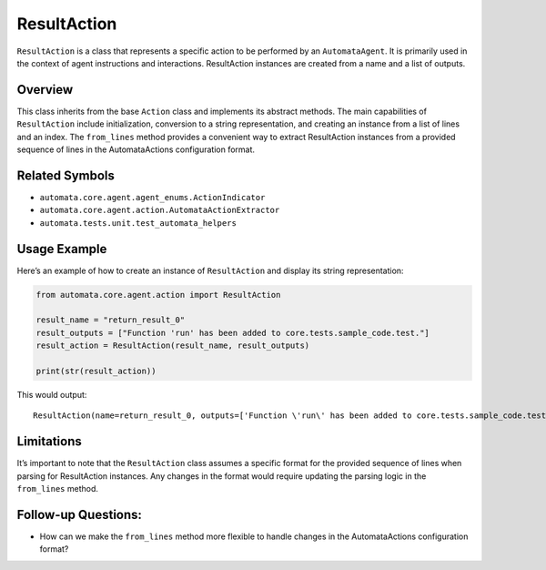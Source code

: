 ResultAction
============

``ResultAction`` is a class that represents a specific action to be
performed by an ``AutomataAgent``. It is primarily used in the context
of agent instructions and interactions. ResultAction instances are
created from a name and a list of outputs.

Overview
--------

This class inherits from the base ``Action`` class and implements its
abstract methods. The main capabilities of ``ResultAction`` include
initialization, conversion to a string representation, and creating an
instance from a list of lines and an index. The ``from_lines`` method
provides a convenient way to extract ResultAction instances from a
provided sequence of lines in the AutomataActions configuration format.

Related Symbols
---------------

-  ``automata.core.agent.agent_enums.ActionIndicator``
-  ``automata.core.agent.action.AutomataActionExtractor``
-  ``automata.tests.unit.test_automata_helpers``

Usage Example
-------------

Here’s an example of how to create an instance of ``ResultAction`` and
display its string representation:

.. code:: python

   from automata.core.agent.action import ResultAction

   result_name = "return_result_0"
   result_outputs = ["Function 'run' has been added to core.tests.sample_code.test."]
   result_action = ResultAction(result_name, result_outputs)

   print(str(result_action))

This would output:

::

   ResultAction(name=return_result_0, outputs=['Function \'run\' has been added to core.tests.sample_code.test.'])

Limitations
-----------

It’s important to note that the ``ResultAction`` class assumes a
specific format for the provided sequence of lines when parsing for
ResultAction instances. Any changes in the format would require updating
the parsing logic in the ``from_lines`` method.

Follow-up Questions:
--------------------

-  How can we make the ``from_lines`` method more flexible to handle
   changes in the AutomataActions configuration format?
